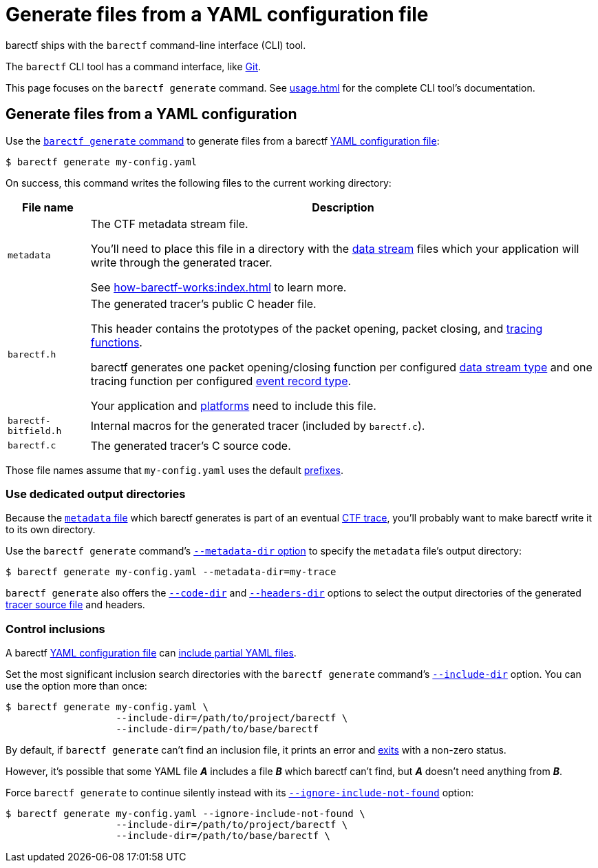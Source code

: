 = Generate files from a YAML configuration file

barectf ships with the `barectf` command-line interface (CLI) tool.

The `barectf` CLI tool has a command interface, like
https://git-scm.com/[Git].

This page focuses on the `barectf generate` command. See
xref:usage.adoc[] for the complete CLI tool's documentation.

== Generate files from a YAML configuration

Use the xref:usage.adoc#generate-command[`barectf generate` command] to
generate files from a barectf xref:yaml:index.adoc[YAML configuration
file]:

[.cl]
[verse]
[.prompt]##$## barectf generate my-config.yaml

On success, this command writes the following files to the current
working directory:

[%autowidth.stretch, cols="d,a"]
|===
|File name |Description

|[[metadata-file]]`metadata`
|The CTF metadata stream file.

You'll need to place this file in a directory with the
xref:how-barectf-works:ctf-primer.adoc#ds[data stream] files which your
application will write through the generated tracer.

See xref:how-barectf-works:index.adoc[] to learn more.

|`barectf.h`
|The generated tracer's public C{nbsp}header file.

This header contains the prototypes of the packet opening, packet
closing, and xref:tracing-funcs:index.adoc[tracing functions].

barectf generates one packet opening/closing function per configured
xref:yaml:dst-obj.adoc[data stream type] and one tracing function per
configured xref:yaml:ert-obj.adoc[event record type].

Your application and xref:platform:index.adoc[platforms] need to
include this file.

|`barectf-bitfield.h`
|Internal macros for the generated tracer (included by `barectf.c`).

|[[barectf.c-file]]`barectf.c`
|The generated tracer's C{nbsp}source code.
|===

Those file names assume that `my-config.yaml` uses the default
xref:yaml:cfg-obj.adoc#prefix-prop[prefixes].

=== Use dedicated output directories

Because the <<metadata-file,`metadata` file>> which barectf generates is
part of an eventual
xref:how-barectf-works:ctf-primer.adoc#trace[CTF trace], you'll probably
want to make barectf write it to its own directory.

Use the `barectf generate` command's
xref:usage.adoc#generate-metadata-dir-option[`+--metadata-dir+` option]
to specify the `metadata` file's output directory:

[.cl]
[verse]
[.prompt]##$## barectf generate my-config.yaml --metadata-dir=my-trace

`barectf generate` also offers the
xref:usage.adoc#generate-code-dir-option[`+--code-dir+`] and
xref:usage.adoc#generate-headers-dir-option[`+--headers-dir+`] options
to select the output directories of the generated
<<barectf.c-file,tracer source file>> and headers.

=== Control inclusions

A barectf xref:yaml:index.adoc[YAML configuration file] can
xref:yaml:include.adoc[include partial YAML files].

Set the most significant inclusion search directories with the `barectf
generate` command's
xref:usage.adoc#generate-include-dir-option[`+--include-dir+`] option.
You can use the option more than once:

[.cl]
[verse]
[.prompt]##$## barectf generate my-config.yaml \
                   --include-dir=/path/to/project/barectf \
                   --include-dir=/path/to/base/barectf

By default, if `barectf generate` can't find an inclusion file, it
prints an error and xref:usage.adoc#exit-status[exits] with a non-zero
status.

However, it's possible that some YAML file **_A_** includes a file
**_B_** which barectf can't find, but **_A_** doesn't need anything from
**_B_**.

Force `barectf generate` to continue silently instead with its
xref:usage.adoc#generate-ignore-include-not-found-option[`+--ignore-include-not-found+`]
option:

[.cl]
[verse]
[.prompt]##$## barectf generate my-config.yaml --ignore-include-not-found \
                   --include-dir=/path/to/project/barectf \
                   --include-dir=/path/to/base/barectf \
